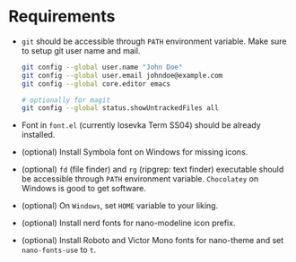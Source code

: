 * Requirements

- ~git~ should be accessible through ~PATH~ environment variable. Make sure to setup git user name and mail.

  #+begin_src sh
    git config --global user.name "John Doe"
    git config --global user.email johndoe@example.com
    git config --global core.editor emacs

    # optionally for magit
    git config --global status.showUntrackedFiles all
  #+end_src

- Font in ~font.el~ (currently Iosevka Term SS04) should be already installed.
- (optional) Install Symbola font on Windows for missing icons.
- (optional) ~fd~ (file finder) and ~rg~ (ripgrep: text finder) executable should be accessible through ~PATH~ environment variable. =Chocolatey= on Windows is good to get software.
- (optional) On =Windows=, set =HOME= variable to your liking.
- (optional) Install nerd fonts for nano-modeline icon prefix.
- (optional) Install Roboto and Victor Mono fonts for nano-theme and set ~nano-fonts-use~ to ~t~.
